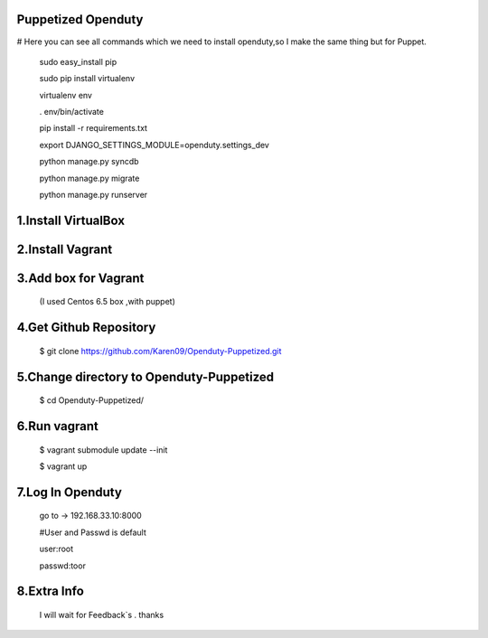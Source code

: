 Puppetized  Openduty
========================

# Here you can see all commands which we need to install openduty,so I make the same thing but for Puppet.

  sudo easy_install pip

  sudo pip install virtualenv

  virtualenv env

  . env/bin/activate

  pip install -r requirements.txt

  export DJANGO_SETTINGS_MODULE=openduty.settings_dev

  python manage.py syncdb

  python manage.py migrate

  python manage.py runserver

1.Install VirtualBox
====================

2.Install Vagrant
===================

3.Add box for Vagrant
=====================

  (I used Centos 6.5 box ,with puppet)

4.Get Github Repository
========================

  $ git clone https://github.com/Karen09/Openduty-Puppetized.git

5.Change directory to Openduty-Puppetized
==========================================

  $ cd Openduty-Puppetized/


6.Run vagrant
============

  $ vagrant submodule update --init 

  $ vagrant up

7.Log In Openduty
==================

  go to ->  192.168.33.10:8000

  #User and Passwd is default

  user:root

  passwd:toor

8.Extra Info
=============

  I will wait for Feedback`s . thanks
